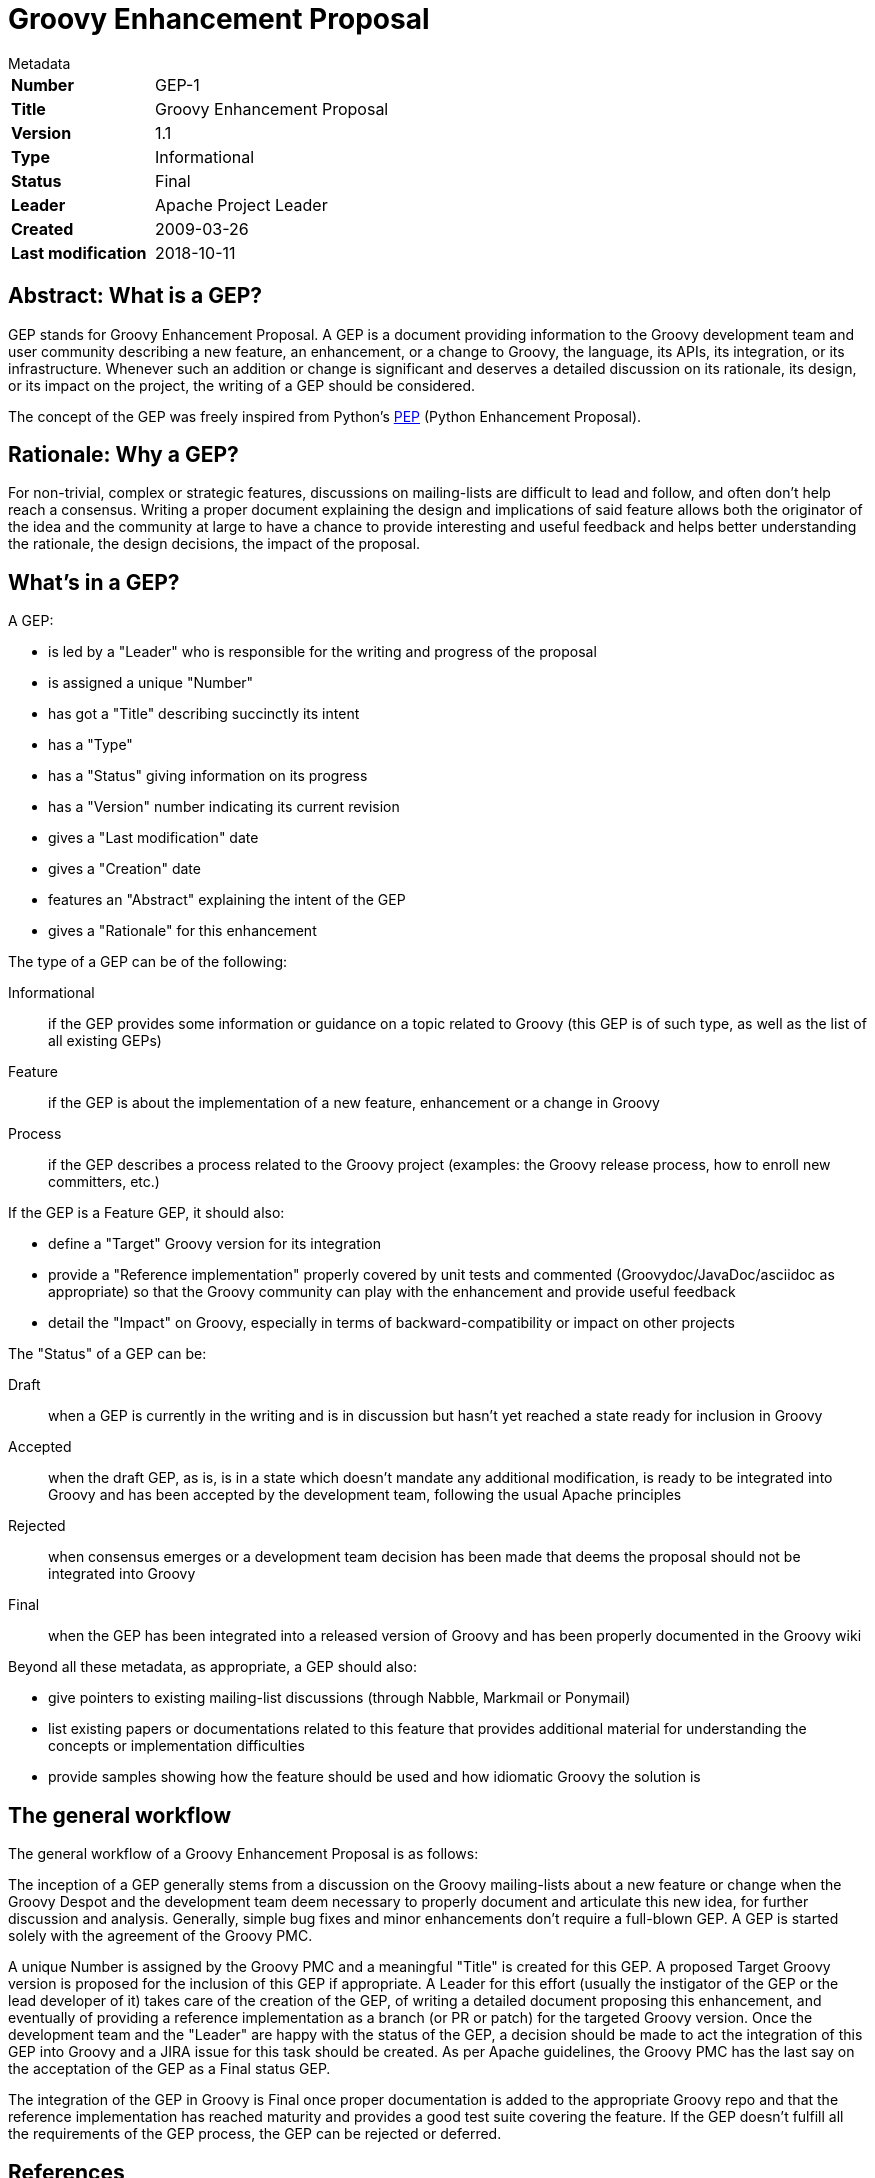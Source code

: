 = Groovy Enhancement Proposal

.Metadata
****
[horizontal,options="compact"]
*Number*:: GEP-1
*Title*:: Groovy Enhancement Proposal
*Version*:: 1.1
*Type*:: Informational
*Status*:: Final
*Leader*:: Apache Project Leader
*Created*:: 2009-03-26
*Last modification*&#160;:: 2018-10-11
****

== Abstract: What is a GEP?

GEP stands for Groovy Enhancement Proposal. A GEP is a document providing information to the Groovy development team and
user community describing a new feature, an enhancement, or a change to Groovy, the language, its APIs, its integration,
or its infrastructure. Whenever such an addition or change is significant and deserves a detailed discussion on its
rationale, its design, or its impact on the project, the writing of a GEP should be considered.

The concept of the GEP was freely inspired from Python's http://www.python.org/dev/peps/pep-0001/[PEP] (Python Enhancement Proposal).

== Rationale: Why a GEP?

For non-trivial, complex or strategic features, discussions on mailing-lists are difficult to lead and follow, and often
don't help reach a consensus. Writing a proper document explaining the design and implications of said feature allows both
the originator of the idea and the community at large to have a chance to provide interesting and useful feedback and
helps better understanding the rationale, the design decisions, the impact of the proposal.

== What's in a GEP?

A GEP:

* is led by a "Leader" who is responsible for the writing and progress of the proposal
* is assigned a unique "Number"
* has got a "Title" describing succinctly its intent
* has a "Type"
* has a "Status" giving information on its progress
* has a "Version" number indicating its current revision
* gives a "Last modification" date
* gives a "Creation" date
* features an "Abstract" explaining the intent of the GEP
* gives a "Rationale" for this enhancement

The type of a GEP can be of the following:

Informational:: if the GEP provides some information or guidance on a topic related to Groovy (this GEP is of such type, as well as the list of all existing GEPs)
Feature:: if the GEP is about the implementation of a new feature, enhancement or a change in Groovy
Process:: if the GEP describes a process related to the Groovy project (examples: the Groovy release process, how to enroll new committers, etc.)

If the GEP is a Feature GEP, it should also:

* define a "Target" Groovy version for its integration
* provide a "Reference implementation" properly covered by unit tests and commented (Groovydoc/JavaDoc/asciidoc as appropriate) so that the Groovy community can play with the enhancement and provide useful feedback
* detail the "Impact" on Groovy, especially in terms of backward-compatibility or impact on other projects

The "Status" of a GEP can be:

Draft:: when a GEP is currently in the writing and is in discussion but hasn't yet reached a state ready for inclusion in Groovy
Accepted:: when the draft GEP, as is, is in a state which doesn't mandate any additional modification, is ready to be
integrated into Groovy and has been accepted by the development team, following the usual Apache principles
Rejected:: when consensus emerges or a development team decision has been made that deems the proposal should not be integrated into Groovy
Final:: when the GEP has been integrated into a released version of Groovy and has been properly documented in the Groovy wiki

Beyond all these metadata, as appropriate, a GEP should also:

* give pointers to existing mailing-list discussions (through Nabble, Markmail or Ponymail)
* list existing papers or documentations related to this feature that provides additional material for understanding the concepts or implementation difficulties
* provide samples showing how the feature should be used and how idiomatic Groovy the solution is

== The general workflow

The general workflow of a Groovy Enhancement Proposal is as follows:

The inception of a GEP generally stems from a discussion on the Groovy mailing-lists about a new feature or change
when the Groovy Despot and the development team deem necessary to properly document and articulate this new idea,
for further discussion and analysis. Generally, simple bug fixes and minor enhancements don't require a full-blown GEP.
A GEP is started solely with the agreement of the Groovy PMC.

A unique Number is assigned by the Groovy PMC and a meaningful "Title" is created for this GEP.
A proposed Target Groovy version is proposed for the inclusion of this GEP if appropriate.
A Leader for this effort (usually the instigator of the GEP or the lead developer of it) takes care of the
creation of the GEP, of writing a detailed document proposing this enhancement, and eventually of providing
a reference implementation as a branch (or PR or patch) for the targeted Groovy version.
Once the development team and the "Leader" are happy with the status of the GEP, a decision should be made to act the
integration of this GEP into Groovy and a JIRA issue for this task should be created. As per Apache guidelines,
the Groovy PMC has the last say on the acceptation of the GEP as a Final status GEP.

The integration of the GEP in Groovy is Final once proper documentation is added to the appropriate Groovy repo and
that the reference implementation has reached maturity and provides a good test suite covering the feature.
If the GEP doesn't fulfill all the requirements of the GEP process, the GEP can be rejected or deferred.

== References

=== JIRA issues:

https://issues.apache.org/jira/browse/GROOVY-1709[GROOVY-1709]: GEP: Groovy Enhancement Proposal

== Update history

1.0 (2009-03-26):: Initial version
1.1 (2018-10-11):: Update to reflect changes since joining Apache
